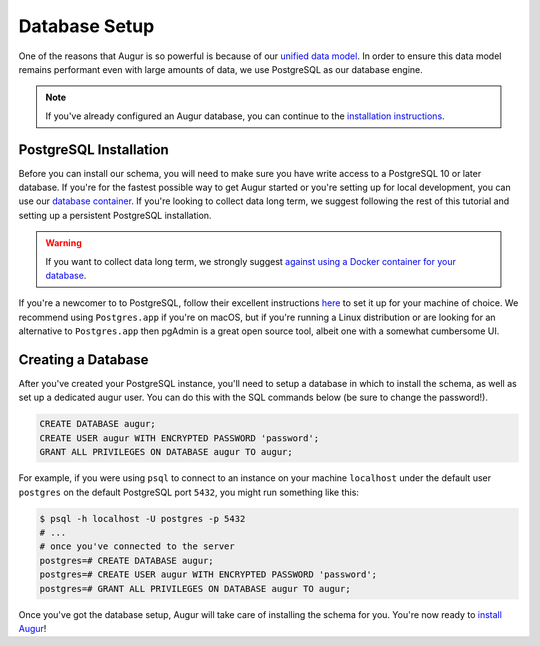 Database Setup
===============

One of the reasons that Augur is so powerful is because of our `unified data model <https://oss-augur.readthedocs.io/en/dev/architecture/data-model.html>`_.
In order to ensure this data model remains performant even with large amounts of data, we use PostgreSQL as
our database engine. 

.. note::

    If you've already configured an Augur database, you can continue to the `installation instructions <installation.html>`_.


PostgreSQL Installation
~~~~~~~~~~~~~~~~~~~~~~~~

Before you can install our schema, you will need to make sure you have write access to a PostgreSQL 10 or later database. If you're for the fastest possible way to get Augur started or you're setting up for local development, you can use our `database container <../docker/docker.html>`_. If you're looking to collect data long term, we suggest following the rest of this tutorial and setting up a persistent PostgreSQL installation.

.. warning::
    If you want to collect data long term, we strongly suggest `against using a Docker container for your database <https://vsupalov.com/database-in-docker/>`_.

If you're a newcomer to to PostgreSQL, follow their excellent instructions `here <https://www.postgresql.org/docs/12/tutorial-install.html>`_ to set it up for your machine of choice. We recommend using ``Postgres.app`` if you're on macOS, but if you're running a Linux distribution or are looking for an alternative to ``Postgres.app`` then pgAdmin is a great open source tool, albeit one with a somewhat cumbersome UI.

Creating a Database
~~~~~~~~~~~~~~~~~~~~~

After you've created your PostgreSQL instance, you'll need to setup a database in which to install the schema, as well as set up a dedicated augur user. You can do this with the SQL commands below (be sure to change the password!).

.. code:: 
    
    CREATE DATABASE augur;
    CREATE USER augur WITH ENCRYPTED PASSWORD 'password';
    GRANT ALL PRIVILEGES ON DATABASE augur TO augur;

For example, if you were using ``psql`` to connect to an instance on your machine ``localhost`` under the default user ``postgres`` on the default PostgreSQL port ``5432``, you might run something like this:

.. code::

    $ psql -h localhost -U postgres -p 5432
    # ...
    # once you've connected to the server
    postgres=# CREATE DATABASE augur;
    postgres=# CREATE USER augur WITH ENCRYPTED PASSWORD 'password';
    postgres=# GRANT ALL PRIVILEGES ON DATABASE augur TO augur;


Once you've got the database setup, Augur will take care of installing the schema for you. You're now ready to `install Augur <installation.html>`_!
